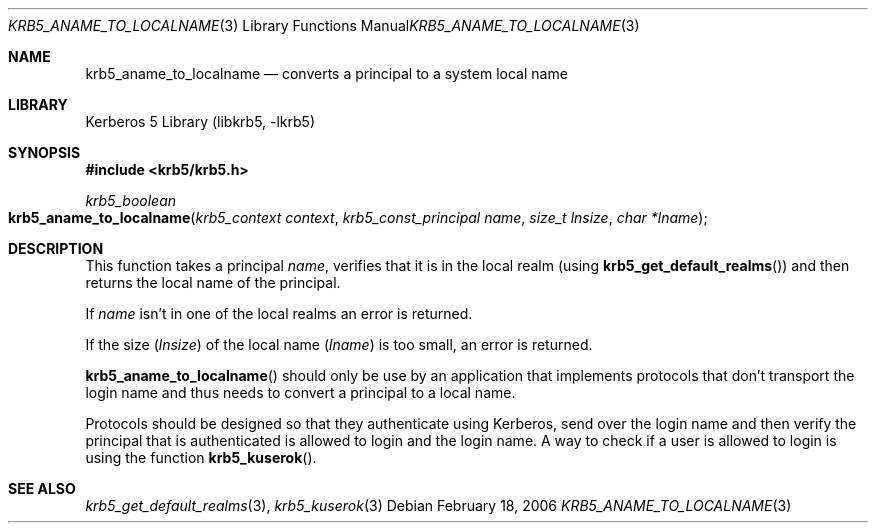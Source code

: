 .\"	$NetBSD: krb5_aname_to_localname.3,v 1.1.1.1 2011/04/13 18:15:35 elric Exp $
.\"
.\" Copyright (c) 2003 - 2007 Kungliga Tekniska Högskolan
.\" (Royal Institute of Technology, Stockholm, Sweden).
.\" All rights reserved.
.\"
.\" Redistribution and use in source and binary forms, with or without
.\" modification, are permitted provided that the following conditions
.\" are met:
.\"
.\" 1. Redistributions of source code must retain the above copyright
.\"    notice, this list of conditions and the following disclaimer.
.\"
.\" 2. Redistributions in binary form must reproduce the above copyright
.\"    notice, this list of conditions and the following disclaimer in the
.\"    documentation and/or other materials provided with the distribution.
.\"
.\" 3. Neither the name of the Institute nor the names of its contributors
.\"    may be used to endorse or promote products derived from this software
.\"    without specific prior written permission.
.\"
.\" THIS SOFTWARE IS PROVIDED BY THE INSTITUTE AND CONTRIBUTORS ``AS IS'' AND
.\" ANY EXPRESS OR IMPLIED WARRANTIES, INCLUDING, BUT NOT LIMITED TO, THE
.\" IMPLIED WARRANTIES OF MERCHANTABILITY AND FITNESS FOR A PARTICULAR PURPOSE
.\" ARE DISCLAIMED.  IN NO EVENT SHALL THE INSTITUTE OR CONTRIBUTORS BE LIABLE
.\" FOR ANY DIRECT, INDIRECT, INCIDENTAL, SPECIAL, EXEMPLARY, OR CONSEQUENTIAL
.\" DAMAGES (INCLUDING, BUT NOT LIMITED TO, PROCUREMENT OF SUBSTITUTE GOODS
.\" OR SERVICES; LOSS OF USE, DATA, OR PROFITS; OR BUSINESS INTERRUPTION)
.\" HOWEVER CAUSED AND ON ANY THEORY OF LIABILITY, WHETHER IN CONTRACT, STRICT
.\" LIABILITY, OR TORT (INCLUDING NEGLIGENCE OR OTHERWISE) ARISING IN ANY WAY
.\" OUT OF THE USE OF THIS SOFTWARE, EVEN IF ADVISED OF THE POSSIBILITY OF
.\" SUCH DAMAGE.
.\"
.\" $Id: krb5_aname_to_localname.3,v 1.1.1.1 2011/04/13 18:15:35 elric Exp $
.\"
.Dd February 18, 2006
.Dt KRB5_ANAME_TO_LOCALNAME 3
.Os
.Sh NAME
.Nm krb5_aname_to_localname
.Nd converts a principal to a system local name
.Sh LIBRARY
Kerberos 5 Library (libkrb5, -lkrb5)
.Sh SYNOPSIS
.In krb5/krb5.h
.Ft krb5_boolean
.Fo krb5_aname_to_localname
.Fa "krb5_context context"
.Fa "krb5_const_principal name"
.Fa "size_t lnsize"
.Fa "char *lname"
.Fc
.Sh DESCRIPTION
This function takes a principal
.Fa name ,
verifies that it is in the local realm (using
.Fn krb5_get_default_realms )
and then returns the local name of the principal.
.Pp
If
.Fa name
isn't in one of the local realms an error is returned.
.Pp
If the size
.Fa ( lnsize )
of the local name
.Fa ( lname )
is too small, an error is returned.
.Pp
.Fn krb5_aname_to_localname
should only be use by an application that implements protocols that
don't transport the login name and thus needs to convert a principal
to a local name.
.Pp
Protocols should be designed so that they authenticate using
Kerberos, send over the login name and then verify the principal
that is authenticated is allowed to login and the login name.
A way to check if a user is allowed to login is using the function
.Fn krb5_kuserok .
.Sh SEE ALSO
.Xr krb5_get_default_realms 3 ,
.Xr krb5_kuserok 3
